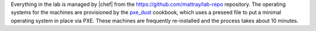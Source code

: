 .. The contents of this file may be included in multiple topics (using the includes directive).
.. The contents of this file should be modified in a way that preserves its ability to appear in multiple topics.


Everything in the lab is managed by |chef| from the https://github.com/mattray/lab-repo repository. The operating systems for the machines are provisioned by the `pxe_dust <https://supermarket.chef.io/cookbooks/pxe_dust/versions/1.1.0>`__ cookbook, which uses a preseed file to put a minimal operating system in place via PXE. These machines are frequently re-installed and the process takes about 10 minutes.

